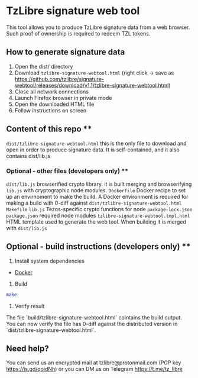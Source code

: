 * TzLibre signature web tool

This tool allows you to produce TzLibre signature data from a web browser. Such proof of ownership is required to redeem TZL tokens.

** How to generate signature data

1. Open the dist/ directory
2. Download ~tzlibre-signature-webtool.html~ (right click -> save as [[https://github.com/tzlibre/signature-webtool/releases/download/v1.1/tzlibre-signature-webtool.html]])
3. Close all network connections
4. Launch Firefox browser in private mode
5. Open the downloaded HTML file 
6. Follow instructions on screen

** Content of this repo **

~dist/tzlibre-signature-webtool.html~ this is the only file to download and open in order to produce signature data. It is self-contained, and it also contains dist/lib.js

*** Optional - other files (developers only) **

~dist/lib.js~ browserified crypto library. it is built merging and browserifying ~lib.js~ with cryptographic node modules.
~Dockerfile~ Docker recipe to set up an envirnoment to make the build. A Docker environment is required for making a build with 0-diff against ~dist/tzlibre-signature-webtool.html~
~Makefile~ 
~lib.js~ Tezos-specific crypto functions for node
~package-lock.json~ 
~package.json~ required node modules
~tzlibre-signature-webtool.tmpl.html~ HTML template used to generate the web tool. When building it is merged with ~dist/lib.js~

** Optional - build instructions (developers only) **

1. Install system dependencies

- [[https://www.docker.com/community-edition#/download][Docker]]

2. Build

#+BEGIN_SRC sh
make
#+END_SRC

3. Verify result

The file `build/tzlibre-signature-webtool.html` cointains the build output. You can now verify the file has 0-diff against the distributed version in `dist/tzlibre-signature-webtool.html`.

** Need help?

You can send us an encrypted mail at tzlibre@protonmail.com (PGP key https://is.gd/qoidNh) or you can DM us on Telegram https://t.me/tz_libre
